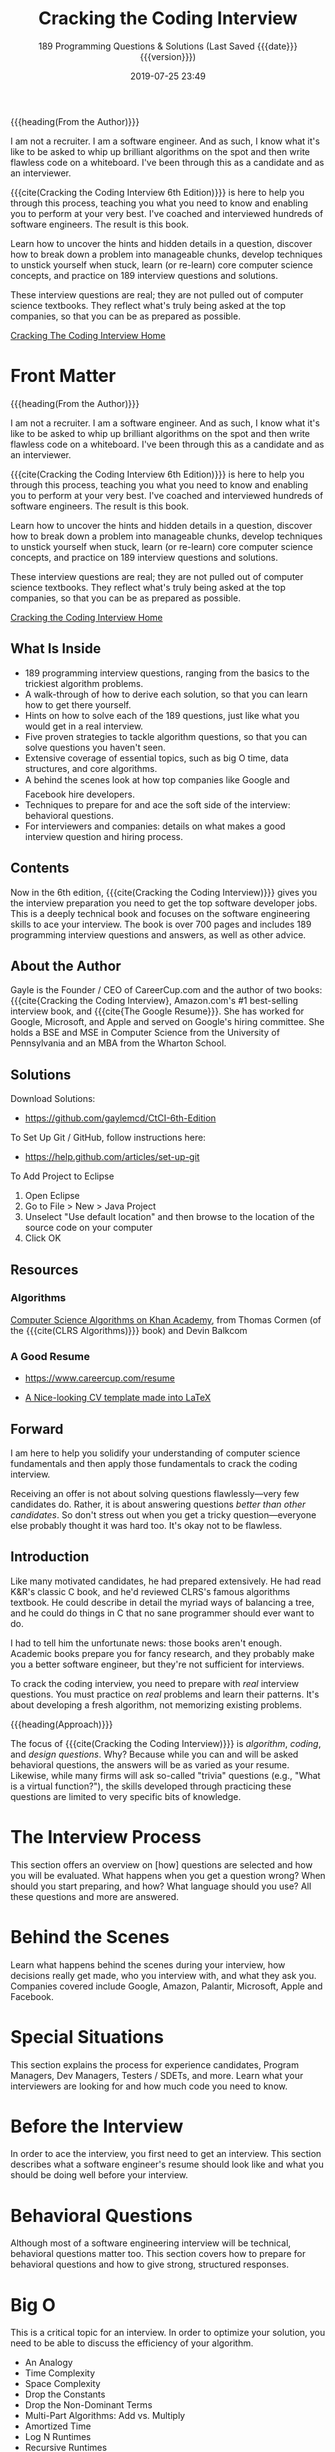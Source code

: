 # -*- mode:org; -*-

#+title:Cracking the Coding Interview
#+subtitle:189 Programming Questions & Solutions
#+subtitle:(Last Saved {{{date}}} {{{version}}})
#+date:2019-07-25 23:49
#+macro:version Version 0.0.1
#+macro:author Gayle Laakmann McDowell
{{{heading(From the Author)}}}

#+cindex:author
I am not a recruiter. I am a software engineer. And as such, I know what it's
like to be asked to whip up brilliant algorithms on the spot and then write
flawless code on a whiteboard. I've been through this as a candidate and as an
interviewer.

{{{cite(Cracking the Coding Interview@@texinfo:@comma{}@@ 6th Edition)}}} is
here to help you through this process, teaching you what you need to know and
enabling you to perform at your very best. I've coached and interviewed
hundreds of software engineers. The result is this book.

Learn how to uncover the hints and hidden details in a question, discover how
to break down a problem into manageable chunks, develop techniques to unstick
yourself when stuck, learn (or re-learn) core computer science concepts, and
practice on 189 interview questions and solutions.

These interview questions are real; they are not pulled out of computer science
textbooks. They reflect what's truly being asked at the top companies, so that
you can be as prepared as possible.

[[http://www.crackingthecodinginterview.com/][Cracking The Coding Interview Home]]

#+texinfo:@insertcopying

* Front Matter
:PROPERTIES:
:unnumbered: t
:END:

#+texinfo: @iftex
{{{heading(From the Author)}}}

#+cindex:author
I am not a recruiter. I am a software engineer. And as such, I know what it's
like to be asked to whip up brilliant algorithms on the spot and then write
flawless code on a whiteboard. I've been through this as a candidate and as an
interviewer.

{{{cite(Cracking the Coding Interview@@texinfo:@comma{}@@ 6th Edition)}}} is here to help you
through this process, teaching you what you need to know and enabling you to
perform at your very best. I've coached and interviewed hundreds of software
engineers. The result is this book.

Learn how to uncover the hints and hidden details in a question, discover how
to break down a problem into manageable chunks, develop techniques to unstick
yourself when stuck, learn (or re-learn) core computer science concepts, and
practice on 189 interview questions and solutions.

These interview questions are real; they are not pulled out of computer science
textbooks. They reflect what's truly being asked at the top companies, so that
you can be as prepared as possible.

[[http://www.crackingthecodinginterview.com/][Cracking the Coding Interview Home]]
#+texinfo: @end iftex

** What Is Inside
- 189 programming interview questions, ranging from the basics to the trickiest
  algorithm problems.
- A walk-through of how to derive each solution, so that you can learn how to
  get there yourself.
- Hints on how to solve each of the 189 questions, just like what you would get
  in a real interview.
- Five proven strategies to tackle algorithm questions, so that you can solve
  questions you haven't seen.
- Extensive coverage of essential topics, such as big O time, data structures,
  and core algorithms.
- A behind the scenes look at how top companies like Google and Facebook
  hire developers.
- Techniques to prepare for and ace the soft side of the interview: behavioral
  questions.
- For interviewers and companies: details on what makes a good interview
  question and hiring process.

** Contents
Now in the 6th edition, {{{cite(Cracking the Coding Interview)}}} gives you the
interview preparation you need to get the top software developer jobs.  This is
a deeply technical book and focuses on the software engineering skills to ace
your interview.  The book is over 700 pages and includes 189 programming
interview questions and answers, as well as other advice.

** About the Author
#+cindex:McDowell, Gayle Laakmann
#+cindex:author, about
#+cindex:@cite{The Good Resume}
Gayle is the Founder / CEO of CareerCup.com and the author of two books:
{{{cite{Cracking the Coding Interview}, Amazon.com's #1 best-selling interview
book, and {{{cite{The Google Resume}}}.  She has worked for Google, Microsoft,
and Apple and served on Google's hiring committee.  She holds a BSE and MSE in
Computer Science from the University of Pennsylvania and an MBA from the
Wharton School.

** Solutions
#+cindex:solutions, download
Download Solutions:
- https://github.com/gaylemcd/CtCI-6th-Edition


#+cindex:Git, GitHub
To Set Up Git / GitHub, follow instructions here:
- https://help.github.com/articles/set-up-git


#+cindex:Eclipse
To Add Project to Eclipse
1. Open Eclipse
2. Go to File > New > Java Project
3. Unselect "Use default location" and then browse to the location of the
   source code on your computer
4. Click OK

** Resources
*** Algorithms
#+cindex:algorithms
#+cindex:Cormen, Thomas
#+cindex:Balkcom, Devin
#+cindex:CLRS Algorithms
[[https://www.khanacademy.org/computing/computer-science/algorithms][Computer Science Algorithms on Khan Academy]], from Thomas Cormen (of the
{{{cite(CLRS Algorithms)}}} book) and Devin Balkcom
*** A Good Resume
#+cindex:resume
- https://www.careercup.com/resume
  #+cindex:LaTeX resume
- [[https://github.com/dnl-blkv/mcdowell-cv][A Nice-looking CV template made into LaTeX]]

** Forward
I am here to help you solidify your understanding of computer science
fundamentals and then apply those fundamentals to crack the coding interview.

Receiving an offer is not about solving questions flawlessly---very few
candidates do.  Rather, it is about answering questions /better than other
candidates/.  So don't stress out when you get a tricky question---everyone
else probably thought it was hard too.  It's okay not to be flawless.

** Introduction
Like many motivated candidates, he had prepared extensively.  He had read K&R's
classic C book, and he'd reviewed CLRS's famous algorithms textbook.  He could
describe in detail the myriad ways of balancing a tree, and he could do things
in C that no sane programmer should ever want to do.

I had to tell him the unfortunate news: those books aren't enough.  Academic
books prepare you for fancy research, and they probably make you a better
software engineer, but they're not sufficient for interviews.

To crack the coding interview, you need to prepare with /real/ interview
questions.  You must practice on /real/ problems and learn their patterns.
It's about developing a fresh algorithm, not memorizing existing problems.

{{{heading(Approach)}}}

The focus of {{{cite(Cracking the Coding Interview)}}} is /algorithm/,
/coding/, and /design questions/.  Why?  Because while you can and will be
asked behavioral questions, the answers will be as varied as your resume.
Likewise, while many firms will ask so-called "trivia" questions (e.g., "What
is a virtual function?"), the skills developed through practicing these
questions are limited to very specific bits of knowledge.  

* The Interview Process
This section offers an overview on [how] questions are selected and how you
will be evaluated.  What happens when you get a question wrong?  When should
you start preparing, and how?  What language should you use?  All these
questions and more are answered.

* Behind the Scenes
Learn what happens behind the scenes during your interview, how decisions
really get made, who you interview with, and what they ask you.  Companies
covered include Google, Amazon, Palantir, Microsoft, Apple and Facebook.

* Special Situations
This section explains the process for experience candidates, Program Managers,
Dev Managers, Testers / SDETs, and more.  Learn what your interviewers are
looking for and how much code you need to know.

* Before the Interview
In order to ace the interview, you first need to get an interview.  This
section describes what a software engineer's resume should look like and what
you should be doing well before your interview.

* Behavioral Questions
Although most of a software engineering interview will be technical, behavioral
questions matter too.  This section covers how to prepare for behavioral
questions and how to give strong, structured responses.

* Big O
This is a critical topic for an interview.  In order to optimize your solution,
you need to be able to discuss the efficiency of your algorithm.

-  An Analogy
-  Time Complexity
-  Space Complexity
-  Drop the Constants
-  Drop the Non-Dominant Terms
-  Multi-Part Algorithms: Add vs. Multiply
-  Amortized Time
-  Log N Runtimes
-  Recursive Runtimes
-  Examples and Exercises

* Technical Questions
This section covers how to prepare for technical questions (without wasting
your time) and teaches actionable ways to solve the trickiest algorithm
problems.  It also teaches you what exactly "good coding" is when it comes to
an interview.

-  How to Prepare
-  What You Need To Know
-  Walking Through a Problem
-  Optimize & Solve Technique #1: Look for BUD
-  Optimize & Solve Technique #2: DIY (Do It Yourself)
-  Optimize & Solve Technique #3: Simplify and Generalize
-  Optimize & Solve Technique #4: Base Case and Build
-  Optimize & Solve Technique #5: Data Structure Brainstorm
-  Best Conceivable Runtime (BCR)
-  Handling Incorrect Answers
-  When You’ve Heard a Question Before
-  The “Perfect” Language for Interviews
-  What Good Coding Looks Like
-  Don’t Give Up!

* The Offer and Beyond
-  Handling Offers and Rejection
-  Evaluating the Offer
-  Negotiation
-  On the Job

* 189 Interview Questions
This section forms the bulk of the book.  Each section opens with a discussion
of the core knowledge and strategies to tackle this type of question, diving
into exactly how you break down and solve it.  Topics covered include:

-  Arrays and Strings
-  Linked Lists
-  Stacks and Queues
-  Trees and Graphs
-  Bit Manipulation
-  Math and Logic Puzzles
-  Object-Oriented Design
-  Recursion and Dynamic Programming
-  Sorting and Searching
-  Scalability and Memory Limits
-  Testing
-  C and C++
-  Java
-  Databases
-  Threads and Locks
-  Assorted Moderate Problems
-  Assorted Hard Problems


For the widest degree of readability, the solutions are almost entirely written
with Java (with the exception of C / C++ questions).  A link is provided with
the book so that you can download, compile, and play with the solutions
yourself.

* Solutions

* Advanced Topics

* Code Library

* Hints

* About the Author

* Copyright
:PROPERTIES:
:copying:  t
:END:
Content \copy 2015 by {{{author}}}

Outline \copy 2019 by LOLH

* Index
:PROPERTIES:
:index:    cp
:unnumbered: t
:END:

* Program Index
:PROPERTIES:
:index:    pg
:unnumbered: t
:END:

* Export Settings                                                  :noexport:
** Export Options
#+options: H:4

** Texinfo Export
#+texinfo_filename:cracking.info
#+texinfo_class: info
#+texinfo_header:
#+texinfo_post_header:
#+texinfo_dir_category:Programming
#+texinfo_dir_title:Cracking: (cracking)
#+texinfo_dir_desc:Cracking the Coding Interview
#+texinfo_printed_title:Cracking the Coding Interview

* Macro Definitions                                                :noexport:
#+macro:heading @@texinfo:@heading @@$1
#+macro:subheading @@texinfo:@subheading @@$1
#+macro:cite @@texinfo:@cite{@@$1@@texinfo:}@@

* Local Variables                                                  :noexport:
# Local Variables:
# time-stamp-pattern:"8/^\\#\\+date:%:y-%02m-%02d %02H:%02M$"
# fill-column: 79
# End:
